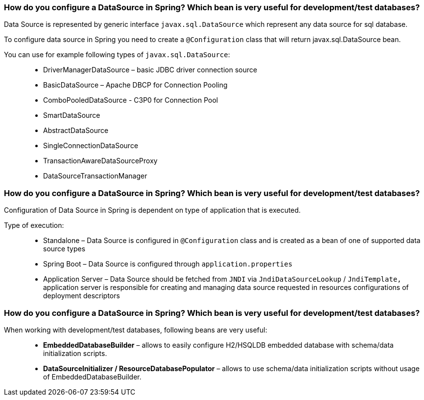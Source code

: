 === How do you configure a DataSource in Spring? Which bean is very useful for development/test databases?

Data Source is represented by generic interface `javax.sql.DataSource` which represent any data source for sql database.

To configure data source in Spring you need to create a `@Configuration` class that will return javax.sql.DataSource bean.


You can use for example following types of `javax.sql.DataSource`: ::

- DriverManagerDataSource – basic JDBC driver connection source
- BasicDataSource – Apache DBCP for Connection Pooling
- ComboPooledDataSource - C3P0 for Connection Pool
- SmartDataSource
- AbstractDataSource
- SingleConnectionDataSource
- TransactionAwareDataSourceProxy
- DataSourceTransactionManager

=== How do you configure a DataSource in Spring? Which bean is very useful for development/test databases?

Configuration of Data Source in Spring is dependent on type of application that is executed.

Type of execution: ::

- Standalone – Data Source is configured in `@Configuration` class and is created as a bean of one of supported data source types
- Spring Boot – Data Source is configured through `application.properties`
- Application Server – Data Source should be fetched from `JNDI` via
`JndiDataSourceLookup` / `JndiTemplate,` application server is responsible for creating and managing data source requested in resources
configurations of deployment descriptors


=== How do you configure a DataSource in Spring? Which bean is very useful for development/test databases?

When working with development/test databases, following beans are very useful: ::

- *EmbeddedDatabaseBuilder* – allows to easily configure H2/HSQLDB embedded database with schema/data initialization scripts.
- *DataSourceInitializer / ResourceDatabasePopulator* – allows to use schema/data initialization scripts without usage of EmbeddedDatabaseBuilder.

